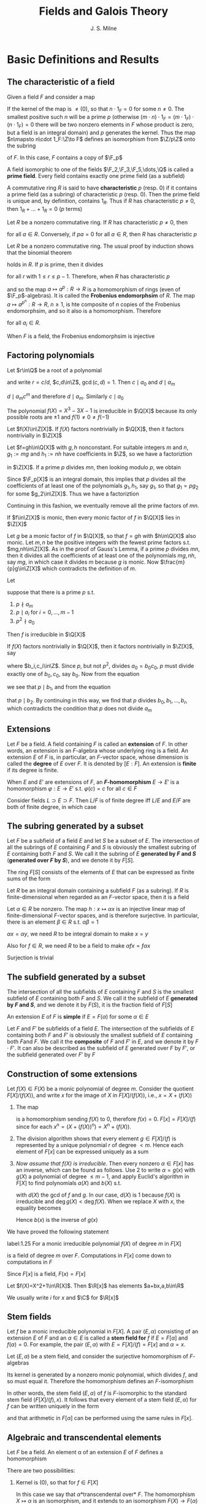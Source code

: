 #+TITLE: Fields and Galois Theory

#+AUTHOR: J. S. Milne
#+EXPORT_FILE_NAME: ../latex/FieldsAndGaloisTheory/FieldsAndGaloisTheory.tex
#+LATEX_HEADER: \graphicspath{{../../books/}}
#+LATEX_HEADER: \input{../preamble.tex}
#+LATEX_HEADER: \makeindex
* Basic Definitions and Results
** The characteristic of a field
    Given a field \(F\) and consider a map
    \begin{equation*}
    \Z\to F,\quad n\mapsto n\cdot 1_F
    \end{equation*}
    If the kernel of the map is \(\neq (0)\), so that \(n\cdot 1_F=0\) for some \(n\neq 0\). The smallest
    positive such \(n\) will be a prime \(p\) (otherwise \((m\cdot n)\cdot 1_F=(m\cdot 1_F)\cdot (n\cdot 1_F)=0\) there
    will be two nonzero elements in \(F\) whose product is zero, but a field is an integral domain)
    and \(p\) generates the kernel. Thus the map \(n\mapsto n\cdot 1_F:\Z\to F\) defines an isomorphism
    from \(\Z/p\Z\) onto the subring
    \begin{equation*}
    \{m\cdot 1_F\mid m\in\Z\}
    \end{equation*}
    of \(F\). In this case, \(F\) contains a copy of \(\F_p\)

    A field isomorphic to one of the fields \(\F_2,\F_3,\F_5,\dots,\Q\) is called a *prime field*. Every field
    contains exactly one prime field (as a subfield)

    A commutative ring \(R\) is said to have *characteristic* \(p\) (resp. 0) if it contains a prime
    field (as a subring) of characteristic \(p\) (resp. 0). Then the prime field is unique and, by
    definition, contains \(1_R\). Thus if \(R\) has characteristic \(p\neq 0\), then \(1_R+\dots+1_R=0\)
    (\(p\) terms)

    Let \(R\) be a nonzero commutative ring. If \(R\) has characteristic \(p\neq 0\), then
    \begin{equation*}
    pa:=\underbrace{a+\dots+a}_{p\text{ terms}}=\underbrace{(1_R+\dots+1_R)}_{p\text{ terms}}a=0a=0
    \end{equation*}
    for all \(a\in R\). Conversely, if \(pa=0\) for all \(a\in R\), then \(R\) has characteristic \(p\)

    Let \(R\) be a nonzero commutative ring. The usual proof by induction shows that the binomial
    theorem
    \begin{equation*}
    (a+b)^m=a^m+\binom{m}{1}a^{m-1}b+\binom{m}{2}a^{m-2}b^2+\dots+b^m
    \end{equation*}
    holds in \(R\). If \(p\) is prime, then it divides
    \begin{equation*}
    \binom{p}{r}:=\frac{p!}{r!(p-r)!}
    \end{equation*}
    for all \(r\) with \(1\le r\le p-1\). Therefore, when \(R\) has characteristic \(p\)
    \begin{equation*}
    (a+b)^p=a^p+b^p\quad\text{ for all }a,b\in R
    \end{equation*}
    and so the map \(a\mapsto a^p:R\to R\) is a homomorphism of rings (even of \(\F_p\)-algebras). It is
    called the *Frobenius endomorphsim* of \(R\). The map \(a\mapsto a^{p^n}:R\to R\), \(n\ge 1\), is hte
    composite of \(n\) copies of the Frobenius endomorphsim, and so it also is a homomorphism.
    Therefore
    \begin{equation*}
    (a_1,\dots,a_m)^{p^n}=a_1^{p^n}+\dots+a_m^{p^n}
    \end{equation*}
    for all \(a_i\in R\).

    When \(F\) is a field, the Frobenius endomorphsim is injective
** Factoring polynomials
    #+ATTR_LATEX: :options []
    #+BEGIN_proposition
    Let \(r\in\Q\) be a root of a polynomial
    \begin{equation*}
    a_mX^m+a_{m-1}X^{m-1}+\dots+a_0,\quad a_i\in\Z
    \end{equation*}
    and write \(r=c/d\), \(c,d\in\Z\), \(\gcd(c,d)=1\). Then \(c\mid a_0\) and \(d\mid a_m\)
    #+END_proposition

    #+BEGIN_proof
    \begin{equation*}
    a_mc^m+a_{m-1}c^{m-1}d+\dots+a_0d^m=0
    \end{equation*}
    \(d\mid a_mc^m\) and therefore \(d\mid a_m\). Similarly \(c\mid a_0\)
    #+END_proof

    #+ATTR_LATEX: :options []
    #+BEGIN_examplle
    The polynomial \(f(X)=X^3-3X-1\) is irreducible in \(\Q[X]\) because its only possible roots
    are \(\pm 1\) and \(f(1)\neq 0\neq f(-1)\)
    #+END_examplle

    #+ATTR_LATEX: :options [Gauss's Lemma]
    #+BEGIN_proposition
    Let \(f(X)\in\Z[X]\). If \(f(X)\) factors nontrivially in \(\Q[X]\), then it factors nontrivially in \(\Z[X]\)
    #+END_proposition

    #+BEGIN_proof
    Let \(f=gh\in\Q[X]\) with \(g,h\) nonconstant. For suitable integers \(m\) and \(n\), \(g_1:=mg\)
    and \(h_1:=nh\) have coefficients in \(\Z\), so we have a factoriztion
    \begin{equation*}
    mnf=g_1\cdot h_1
    \end{equation*}
    in \(\Z[X]\). If a prime \(p\) divides \(mn\), then looking modulo \(p\), we obtain
    \begin{equation*}
    0=\bbar{g_1}\cdot\bbar{h_1}\in\F_p[X]
    \end{equation*}
    Since \(\F_p[X]\) is an integral domain, this implies that \(p\) divides all the coefficients of
    at least one of the polynomials \(g_1,h_1\), say \(g_1\), so that \(g_1=pg_2\) for some \(g_2\in\Z[X]\).
    Thus we have a factoriztion
    \begin{equation*}
    (mn/p)f=g_2\cdot h_1\in\Z[X]
    \end{equation*}
    Continuing in this fashion, we eventually remove all the prime factors of \(mn\).
    #+END_proof

    #+ATTR_LATEX: :options []
    #+BEGIN_proposition
    If \(f\in\Z[X]\) is monic, then every monic factor of \(f\) in \(\Q[X]\) lies in \(\Z[X]\)
    #+END_proposition

    #+BEGIN_proof
    Let \(g\) be a monic factor of \(f\) in \(\Q[X]\), so that \(f=gh\) with \(h\in\Q[X]\) also monic.
    Let \(m,n\) be the positive integers with the fewest prime factors s.t. \(mg,nh\in\Z[X]\). As in
    the proof of Gauss's Lemma, if a prime \(p\) divides \(mn\), then it divides all the
    coefficients of at least one of the polynomials \(mg,nh\), say \(mg\), in which case it
    divides \(m\) because \(g\) is monic. Now \(\frac{m}{p}g\in\Z[X]\) which contradicts the definition
    of \(m\).
    #+END_proof

    #+ATTR_LATEX: :options [Eisenstein's Criterion]
    #+BEGIN_proposition
    Let
    \begin{equation*}
    f=a_mX^m+\dots+a_0,\quad a_i\in\Z
    \end{equation*}
    suppose that there is a prime \(p\) s.t.
    1. \(p\nmid a_m\)
    2. \(p\mid a_i\)  for \(i=0,\dots,m-1\)
    3. \(p^2\nmid a_0\)


    Then \(f\) is irreducible in \(\Q[X]\)
    #+END_proposition

    #+BEGIN_proof
    If \(f(X)\) factors nontrivially in \(\Q[X]\), then it factors nontrivially in \(\Z[X]\), say
    \begin{equation*}
    a_mX^m+\dots+a_0=(b_rX^r+\dots+b_0)(c_sX^s+\dots+c_0)
    \end{equation*}
    where \(b_i,c_i\in\Z\). Since \(p\), but not \(p^2\), divides \(a_0=b_0c_0\), \(p\) must divide
    exactly one of \(b_0,c_0\), say \(b_0\). Now from the equation
    \begin{equation*}
    a_1=b_0c_1+b_1c_0
    \end{equation*}
    we see that \(p\mid b_1\), and from the equation
    \begin{equation*}
    a_2=b_0c_2+b_1c_1+b_2c_0
    \end{equation*}
    that \(p\mid b_2\). By continuing in this way, we find that \(p\) divides \(b_0,b_1,\dots,b_r\), which
    contradicts the condition that \(p\) does not divide \(a_m\)
    #+END_proof
** Extensions
    Let \(F\) be a field. A field containing \(F\) is called an *extension* of \(F\). In other words,
    an extension is an \(F\)-algebra whose underlying ring is a field. An extension \(E\) of \(F\)
    is, in particular, an \(F\)-vector space, whose dimension is called the *degree* of \(E\)
    over \(F\). It is denoted by \([E:F]\). An extension is *finite* if its degree is finite.

    When \(E\) and \(E'\) are extensions of \(F\), an *\(F\)-homomorphism* \(E\to E'\) is a
    homomorphism \(\varphi:E\to E'\) s.t. \(\varphi(c)=c\) for all \(c\in F\)

    #+ATTR_LATEX: :options [Multiplicity of degrees]
    #+BEGIN_proposition
    Consider fields \(L\supset E\supset F\). Then \(L/F\) is of finite degree iff \(L/E\) and \(E/F\) are both
    of finite degree, in which case
    \begin{equation*}
    [L:F]=[L:E][E:F]
    \end{equation*}
    #+END_proposition
** The subring generated by a subset
    Let \(F\) be a subfield of a field \(E\) and let \(S\) be a subset of \(E\). The intersection of
    all the subrings of \(E\) containing \(F\) and \(S\) is obviously the smallest subring of \(E\)
    containing both \(F\) and \(S\). We call it the subring of \(E\) *generated by \(F\) and \(S\)*
    (*generated over \(F\) by \(S\)*), and we denote it by \(F[S]\).

    #+ATTR_LATEX: :options []
    #+BEGIN_lemma
    The ring \(F[S]\) consists of the elements of \(E\) that can be expressed as finite sums of the
    form
    \begin{equation*}
    \sum a_{i_1\cdots i_n}\alpha_1^{i_1}\cdots\alpha_n^{i_n},\quad a_{i_1\cdots i_n}\in F,\quad\alpha_i\in S,\quad i_j\in\N
    \end{equation*}
    #+END_lemma

    #+ATTR_LATEX: :options []
    #+BEGIN_lemma
    Let \(R\) be an integral domain containing a subfield \(F\) (as a subring). If \(R\) is
    finite-dimensional when regarded as an \(F\)-vector space, then it is a field
    #+END_lemma

    #+BEGIN_proof
    Let \(\alpha\in R\) be nonzero. The map \(h:x\mapsto\alpha x\) is an injective linear map of
    finite-dimensional \(F\)-vector spaces, and is therefore surjective. In particular, there is an
    element \(\beta\in R\) s.t. \(\alpha\beta=1\)

    \(\alpha x=\alpha y\), we need \(R\) to be integral domain to make \(x=y\)

    Also for \(f\in R\), we need \(R\) to be a field to make \(\alpha fx=f\alpha x\)

    Surjection is trivial
    #+END_proof
** The subfield generated by a subset
    The intersection of all the subfields of \(E\) containing \(F\) and \(S\) is the smallest
    subfield of \(E\) containing both \(F\) and \(S\). We call it the subfield of \(E\) *generated
    by \(F\) and \(S\)*, and we denote it by \(F(S)\), it is the fraction field of \(F[S]\)

    An extension \(E\) of \(F\) is *simple* if \(E=F(\alpha)\) for some \(\alpha\in E\)

    Let \(F\) and \(F'\) be subfields of a field \(E\). The intersection of the subfields of \(E\)
    containing both \(F\) and \(F'\) is obviously the smallest subfield of \(E\) containing
    both \(F\)and \(F\). We call it the *composite* of \(F\) and \(F'\) in \(E\), and we denote it
    by \(F\cdot F'\). It can also be described as the subfield of \(E\) generated over \(F\) by \(F'\),
    or the subfield generated over \(F'\) by \(F\)
    \begin{equation*}
    F(F')=F\cdot F'=F'(F)
    \end{equation*}
** Construction of some extensions
    Let \(f(X)\in F(X)\) be a monic polynomial of degree \(m\). Consider the quotient \(F[X]/(f(X))\),
    and write \(x\) for the image of \(X\) in \(F[X]/(f(X))\), i.e., \(x=X+(f(X))\)
    1. The map
       \begin{equation*}
       P(X)\mapsto P(x):F[X]\to F[x]
       \end{equation*}
       is a homomorphism sending \(f(X)\) to 0, therefore \(f(x)=0\).
       \(F[x]=F[X]/(f)\) since for each \(x^n=(X+(f(X))^n)=X^n+(f(X))\).
    2. The division algorithm shows that every element \(g\in F[X]/(f)\)  is represented by a unique
       polynomial \(r\) of degree \(<m\). Hence each element of \(F[x]\) can be expressed uniquely
       as a sum
       \begin{equation*}
       a_0+a_1x+\dots+a_{m-1}x^{m-1},\quad a_i\in F
       \end{equation*}
    3. /Now assume that \(f(X)\) is irreducible/. Then every nonzero \(\alpha\in F[x]\) has an inverse, which
       can be found as follows. Use 2 to write \(\alpha=g(x)\) with \(g(X)\) a polynomial of
       degree \(\le m-1\), and apply Euclid's algorithm in \(F[X]\) to find polynomials \(a(X)\)
       and \(b(X)\) s.t.
       \begin{equation*}
       a(X)f(X)+b(X)g(X)=d(X)
       \end{equation*}
       with \(d(X)\) the gcd of \(f\) and \(g\). In our case, \(d(X)\) is 1 because \(f(X)\) is
       irreducible and \(\deg g(X)<\deg f(X)\). When we replace \(X\) with \(x\), the equality
       becomes
       \begin{equation*}
       b(x)g(x)=1
       \end{equation*}
       Hence \(b(x)\) is the inverse of \(g(x)\)



    We have proved the following statement
    #+ATTR_LATEX: :options []
    #+BEGIN_proposition
    label:1.25
    For a monic irreducible polynomial \(f(X)\) of degree \(m\) in \(F[X]\)
    \begin{equation*}
    F[x]:=F[X]/(f(X))
    \end{equation*}
    is a field of degree \(m\) over \(F\). Computations in \(F[x]\) come down to computations
    in \(F\)
    #+END_proposition

    Since \(F[x]\) is a field, \(F(x)=F[x]\)


    #+ATTR_LATEX: :options []
    #+BEGIN_examplle
    Let \(f(X)=X^2+1\in\R[X]\). Then \(\R[x]\) has elements \(a+bx,a,b\in\R\)

    We usually write \(i\) for \(x\) and \(\C\) for \(\R[x]\)
    #+END_examplle
** Stem fields
    Let \(f\) be a monic irreducible polynomial in \(F[X]\). A pair \((E,\alpha)\) consisting of an
    extension \(E\) of \(F\) and an \(\alpha\in E\) is called a *stem field for* \(f\) if \(E=F[\alpha]\)
    and \(f(\alpha)=0\). For example, the pair \((E,\alpha)\) with \(E=F[X]/(f)=F[x]\) and \(\alpha=x\).

    Let \((E,\alpha)\) be a stem field, and consider the surjective homomorphism of \(F\)-algebras
    \begin{equation*}
    g(X)\to g(\alpha):F[X]\to E
    \end{equation*}
    Its kernel is generated by a nonzero monic polynomial, which divides \(f\), and so must equal
    it. Therefore the homomorphism defines an \(F\)-isomorphism
    \begin{equation*}
    x\mapsto\alpha:F[x]\to E,\quad F[x]=F[X]/(f)
    \end{equation*}
    In other words, the stem field \((E,\alpha)\) of \(f\) is \(F\)-isomorphic to the standard stem field
    \((F[X]/(f),x)\). It follows that every element of a stem field \((E,\alpha)\) for \(f\) can be
    written uniquely in the form
    \begin{equation*}
    a_0+a_1\alpha+\dots+a_{m-1}\alpha^{m-1},\quad a_i\in F,\quad m=\deg(f)
    \end{equation*}
    and that arithmetic in \(F[\alpha]\) can be performed using the same rules in \(F[x]\).
** Algebraic and transcendental elements

    Let \(F\) be a field. An element \alpha of an extension \(E\) of \(F\) defines a homomorphism
    \begin{equation*}
    f(X)\mapsto f(\alpha):F[X]\to E
    \end{equation*}
    There are two possibilities:
    1. Kernel is \((0)\), so that for \(f\in F[X]\)
       \begin{equation*}
       f(\alpha)=0\Rightarrow f=0 (\text{in }F[X])
       \end{equation*}
       In this case we say that \alpha *transcendental over* \(F\). The homomorphism \(X\mapsto\alpha\) is an
       isomorphism, and it extends to an isomorphism \(F(X)\to F(\alpha)\)
    2. The kernel \(\neq(0)\), so that \(g(\alpha)=0\) for some nonzero \(g\in F[X]\). In this case, we say
       that \alpha is *algebraic over* \(F\).  The polynomials \(g\) s.t. \(g(\alpha)=0\) form a nonzero ideal
       in \(F[X]\), which is generated by the monic polynomial \(f\) of least degree
       such \(f(\alpha)=0\). We call \(f\) the *minimal polynomial* of \alpha over \(F\).

       Note that \(F[X]/(f)\cong F[\alpha]\), since the first is a field, so is the second


    #+ATTR_LATEX: :options []
    #+BEGIN_examplle
    Let \(\alpha\in\C\) be s.t. \(\alpha^3-3\alpha-1=0\). Then \(X^3-3X-1\) is monic, irreducible in \(\Q[X]\) and  has
    \alpha as a root, and so it is the minimal polynomial of \alpha over \(\Q\). The set \(\{1,\alpha,\alpha^2\}\) is a
    basis for \(\Q[\alpha]\) over \(\Q\).
    #+END_examplle

    An extension \(E\) of \(F\) is *algebraic* (\(E\) is *algebraic over* \(F\)) if all elements
    of \(E\) are algebraic over \(F\); otherwise it is said to be *transcendental*

    #+ATTR_LATEX: :options []
    #+BEGIN_proposition
    Let \(E\supset F\) be fields. If \(E/F\) is finite, then \(E\) is algebraic and finitely generated (as
    a field) over \(F\); conversely if \(E\) is generated over \(F\) by a finite set of algebraic
    elements, then it is finite over \(F\)
    #+END_proposition

    #+BEGIN_proof
    \(\Rightarrow\). \alpha of \(E\) is transcendental over \(F\) iff \(1,\alpha,\alpha^2,\dots\) are linearly independent
    over \(F\) iff \(F(\alpha)\) is of infinite degree. Thus if \(E\) is finite over \(F\), then every
    element of \(E\) is algebraic over \(F\). If \(E\neq F\), then we can pick \(\alpha_1\in E\setminus F\) and
    compare \(E\) and \(F[\alpha_1]\)
    #+END_proof
** Algebraically closed fields
    Let \(F\) be a field. A polynomial is said to *split* in \(F[X]\) if it is a product of
    polynomials of degree at most 1 in \(F[X]\)

    #+ATTR_LATEX: :options []
    #+BEGIN_proposition
    label:1.42
    For a field \Omega, TFAE
    1. Every nonconstant polynomial in \(\Omega[X]\) splits in \(\Omega[X]\)
    2. Every nonconstant polynomial in \(\Omega[X]\) has at least one root in \Omega
    3. The irreducible polynomials in \(\Omega[X]\) are those of degree 1
    4. Every field of finite degree over \Omega equals \Omega
    #+END_proposition

    #+ATTR_LATEX: :options []
    #+BEGIN_definition
    1. A field \Omega is *algebraically closed* if it satisfies the equivalent statements in Proposition ref:1.42
    2. A field \Omega is an *algebraic closure* of a subfield \(F\) if it is algebraically closed and
       algebraic over \(F\)
    #+END_definition

    #+ATTR_LATEX: :options []
    #+BEGIN_proposition
    If \Omega is algebraic over \(F\) and every polynomial \(f\in F[X]\) splits in \(\Omega[X]\), then \Omega is
    algebraically closed
    #+END_proposition

    #+BEGIN_proof
    Let \(f\) be a nonconstant polynomial in \(\Omega[X]\). We know (ref:1.25) that \(f\) has a root
    \alpha in some finite extension \(\Omega'\) of \Omega. Set
    \begin{equation*}
    f=a_nX^n+\dots+a_0,\quad a_i\in\Omega
    \end{equation*}
    and consider the fields
    \begin{equation*}
    F\subset F[a_0,\dots,a_n]\subset F[a_0,\dots,a_n,\alpha]
    \end{equation*}
    Each extension generated by a finite set of algebraic elements, and hence is finite (ref:1.30)
    Therefore \alpha lies in a finite extension of \(F\) and so is algebraic over \(F\)
    #+END_proof

